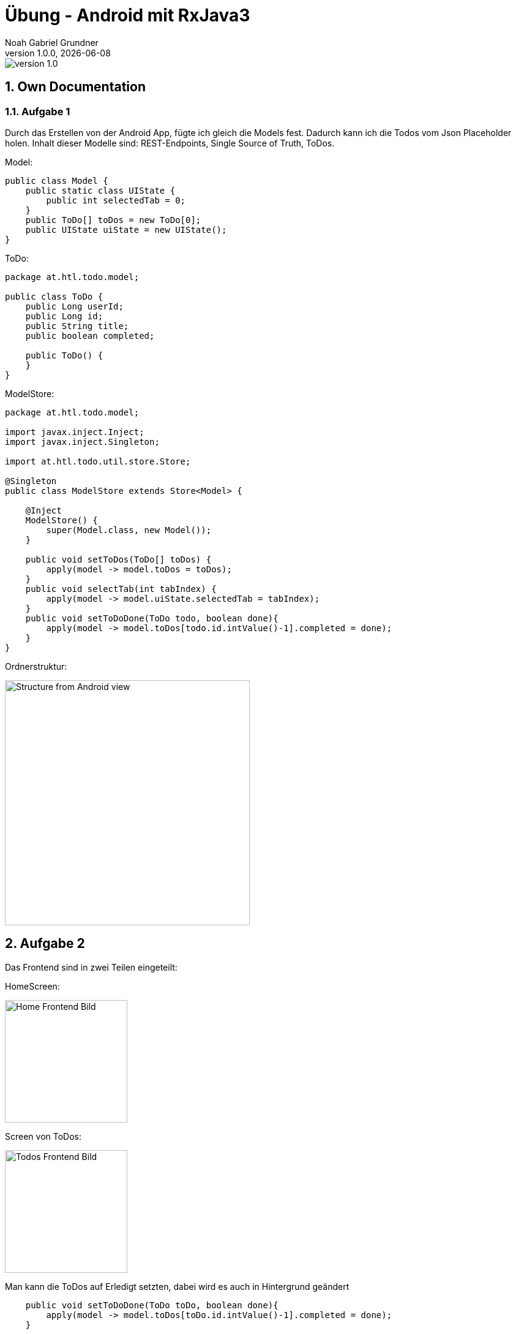 = Übung - Android mit RxJava3
Noah Gabriel Grundner
1.0.0, {docdate}
:imagesdir: images
:icons: font
:sectnums:    // Nummerierung der Überschriften / section numbering
// :toc:
// :toclevels: 1
:experimental:
//https://gist.github.com/dcode/0cfbf2699a1fe9b46ff04c41721dda74?permalink_comment_id=3948218
ifdef::env-github[]
:tip-caption: :bulb:
:note-caption: :information_source:
:important-caption: :heavy_exclamation_mark:
:caution-caption: :fire:
:warning-caption: :warning:
endif::[]

image::https://img.shields.io/badge/version-1.0.0-blue[]

== Own Documentation

=== Aufgabe 1
Durch das Erstellen von der Android App, fügte ich gleich die Models fest. Dadurch kann ich die Todos vom Json Placeholder holen. Inhalt dieser Modelle sind: REST-Endpoints, Single Source of Truth, ToDos.

Model:
[source,java]
----
public class Model {
    public static class UIState {
        public int selectedTab = 0;
    }
    public ToDo[] toDos = new ToDo[0];
    public UIState uiState = new UIState();
}
----

ToDo:
[source,java]
----
package at.htl.todo.model;

public class ToDo {
    public Long userId;
    public Long id;
    public String title;
    public boolean completed;

    public ToDo() {
    }
}

----

ModelStore:
[source,java]
----
package at.htl.todo.model;

import javax.inject.Inject;
import javax.inject.Singleton;

import at.htl.todo.util.store.Store;

@Singleton
public class ModelStore extends Store<Model> {

    @Inject
    ModelStore() {
        super(Model.class, new Model());
    }

    public void setToDos(ToDo[] toDos) {
        apply(model -> model.toDos = toDos);
    }
    public void selectTab(int tabIndex) {
        apply(model -> model.uiState.selectedTab = tabIndex);
    }
    public void setToDoDone(ToDo todo, boolean done){
        apply(model -> model.toDos[todo.id.intValue()-1].completed = done);
    }
}

----

Ordnerstruktur:

image::structure.png[Structure from Android view, 400]

== Aufgabe 2

Das Frontend sind in zwei Teilen eingeteilt:

HomeScreen:

image::HomeScreen.png[Home Frontend Bild,200]

Screen von ToDos:

image::ToDoScreen.png[Todos Frontend Bild,200]

Man kann die ToDos auf Erledigt setzten, dabei wird es auch in Hintergrund geändert

[source,java]
----
    public void setToDoDone(ToDo toDo, boolean done){
        apply(model -> model.toDos[toDo.id.intValue()-1].completed = done);
    }
----
